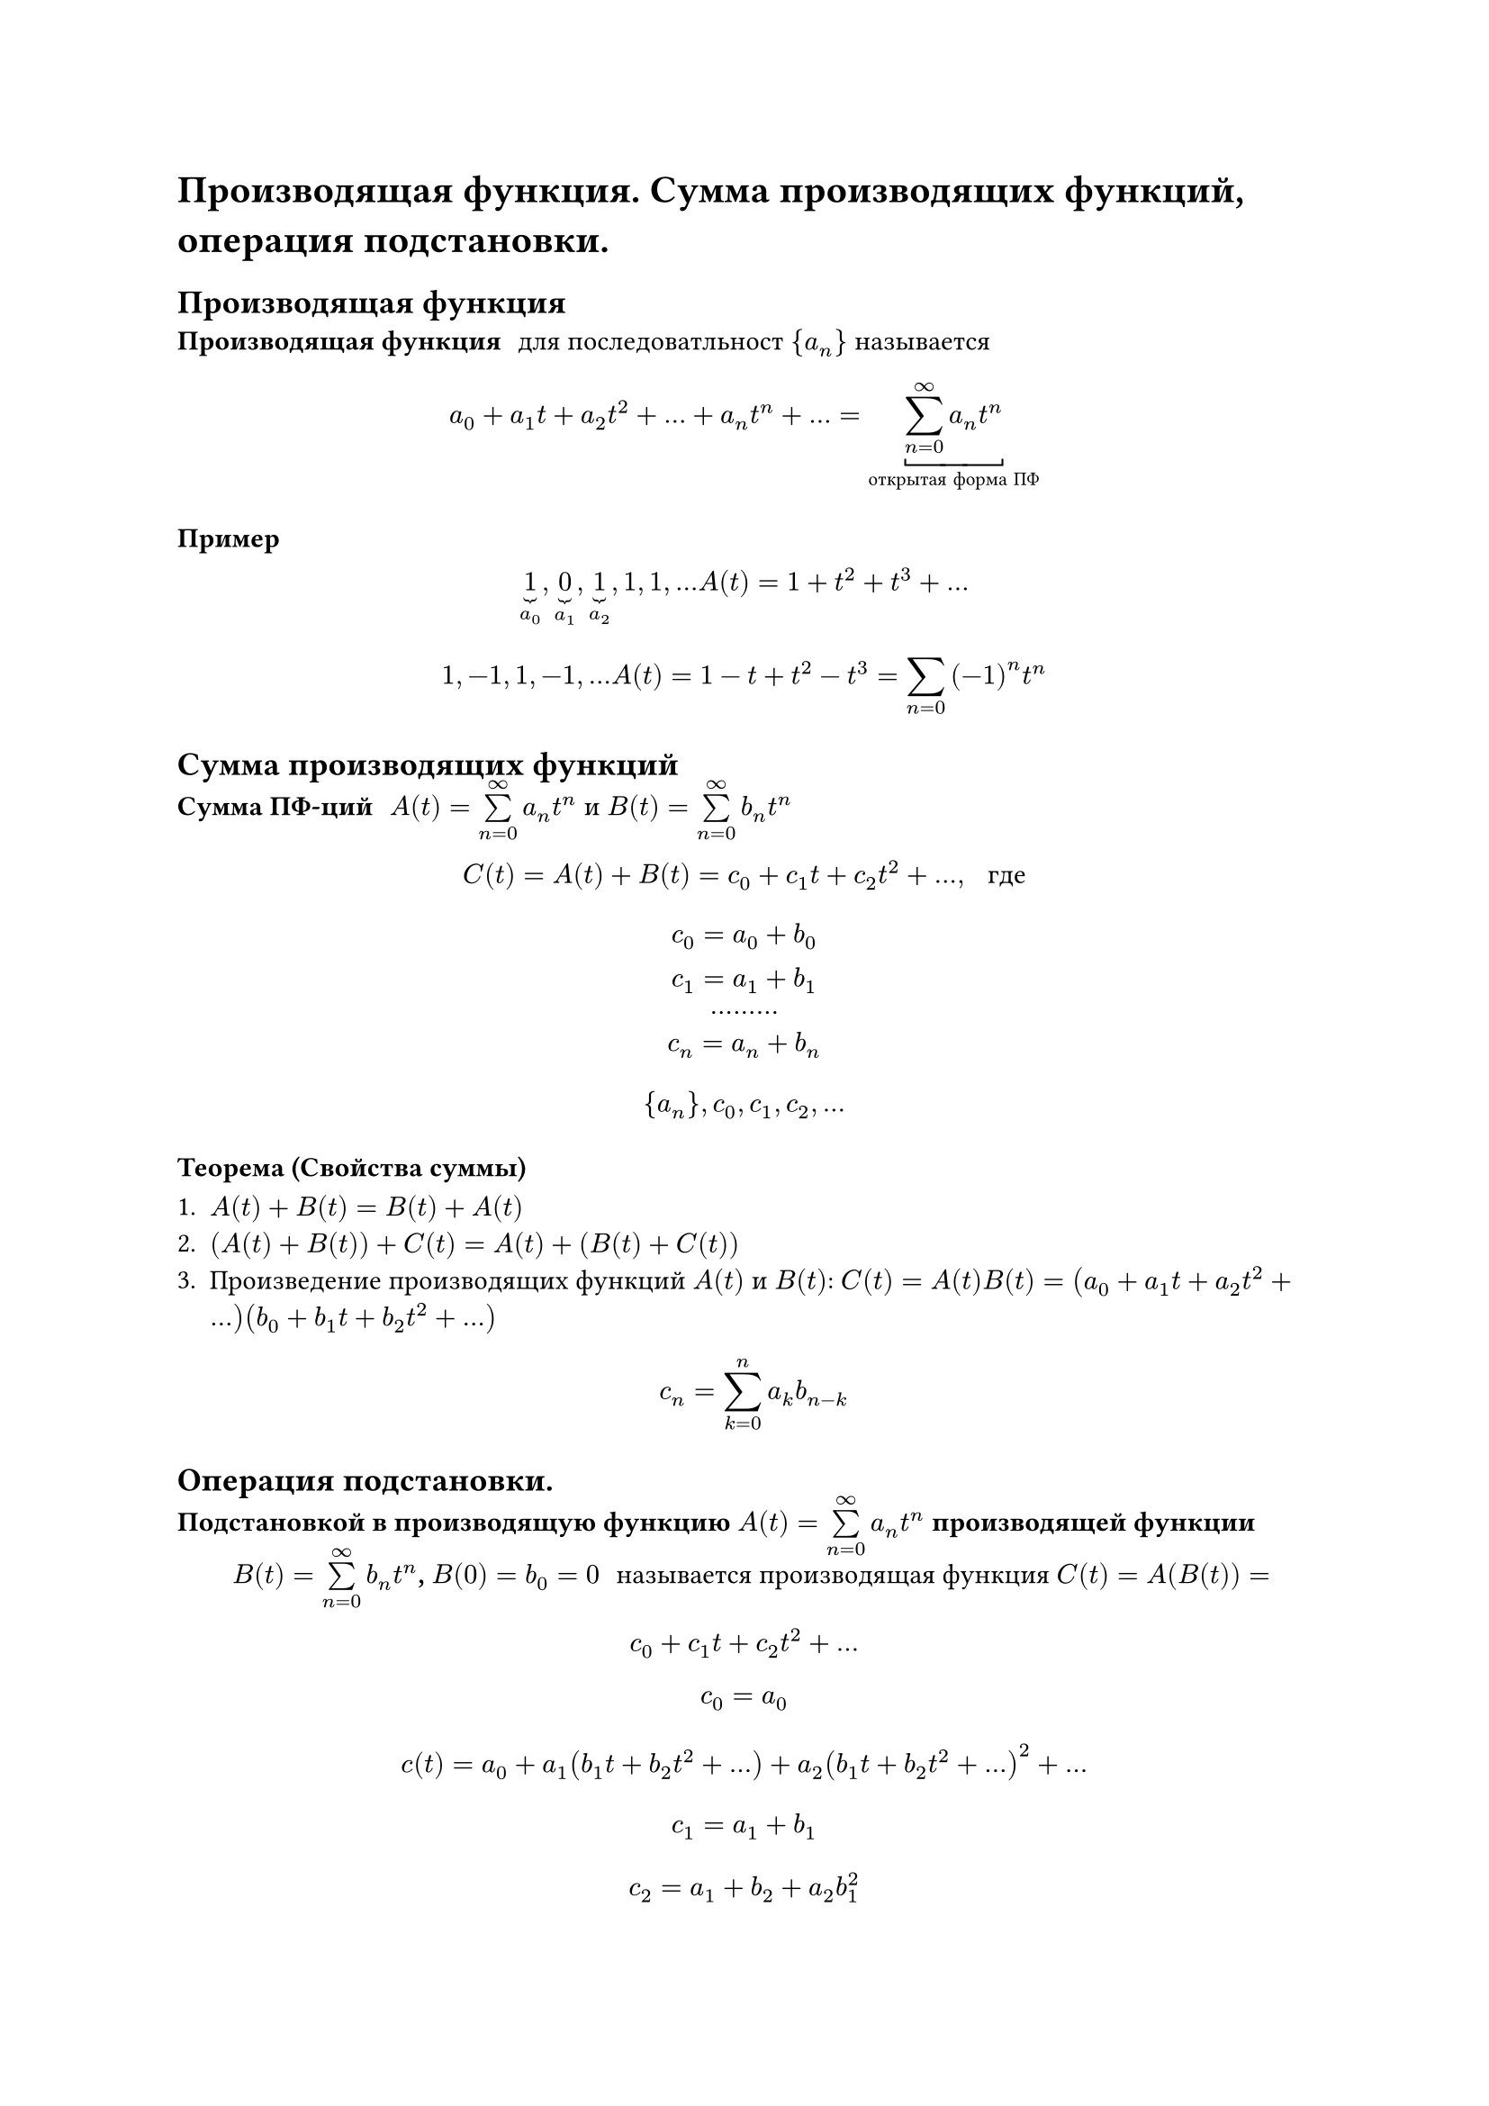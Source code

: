 = Производящая функция. Сумма производящих функций, операция подстановки.
== Производящая функция
/ Производящая функция: для последоватльност ${a_n}$ называется

$
	a_0 + a_1 t + a_2 t^2 + dots + a_n t^n + dots = underbracket(limits(sum)^infinity_(n = 0) a_n t^n, #[открытая форма ПФ])
$

=== Пример
$
underbrace(1, a_0), underbrace(0, a_1), underbrace(1, a_2), 1, 1, dots A(t) = 1 + t^2 + t^3 + dots
$

$
1, -1, 1, -1, dots A(t) = 1 - t + t^2 - t^3 = limits(sum)_(n = 0) (- 1)^n t^n
$

== Сумма производящих функций
/ Сумма ПФ-ций: $A(t) = limits(sum)_(n = 0)^infinity a_n t^n$ и $B(t) = limits(sum)_(n = 0)^infinity b_n t^n$ 

$
C(t) = A(t) + B(t) = c_0 + c_1 t + c_2 t^2 + dots, space #[ где]
$

$
c_0 = a_0 + b_0\
c_1 = a_1 + b_1\
dots dots dots\
c_n = a_n + b_n\
$

$
{a_n},
c_0, c_1, c_2, dots
$

=== Теорема (Свойства суммы)

1. $A(t) + B(t) = B(t) + A(t)$
2. $(A(t) + B(t)) + C(t) = A(t) + (B(t) + C(t))$
3. Произведение производящих функций $A(t)$ и $B(t)$: $C(t) = A(t) B(t) = (a_0 + a_1 t + a_2 t^2 + dots)(b_0 + b_1 t + b_2 t^2 + dots)$

	$ c_n = limits(sum)_(k = 0)^n a_k b_(n - k) $

== Операция подстановки.
/ Подстановкой в производящую функцию $A(t) = limits(sum)_(n = 0)^infinity a_n t^n$ производящей функции $B(t) = limits(sum)_(n = 0)^infinity b_n t^n$, $B(0) = b_0 = 0$: называется производящая функция $C(t) = A(B(t)) = $

$ c_0 + c_1 t + c_2 t^2 + dots $
$ c_0 = a_0 $
$ c(t) = a_0 + a_1 (b_1 t + b_2 t^2 + dots) + a_2 (b_1 t + b_2 t^2 + dots)^2 + dots $
$ c_1 = a_1 + b_1 $
$ c_2 = a_1 + b_2 + a_2 b_1^2 $

=== Пример
1. $ B(t) = - t, space A(- t) = a_0 - a_1 t + a_2 t^2 - dots = limits(sum)_(n = 0)^infinity (-1)^n a_n t^n $
2. $ B(t) = c t, space A(c t) = a_0 + a_1 c t + a_2 c^2 t^2 + dots = limits(sum)_(n = 0)^infinity c^n a_n t^n $
